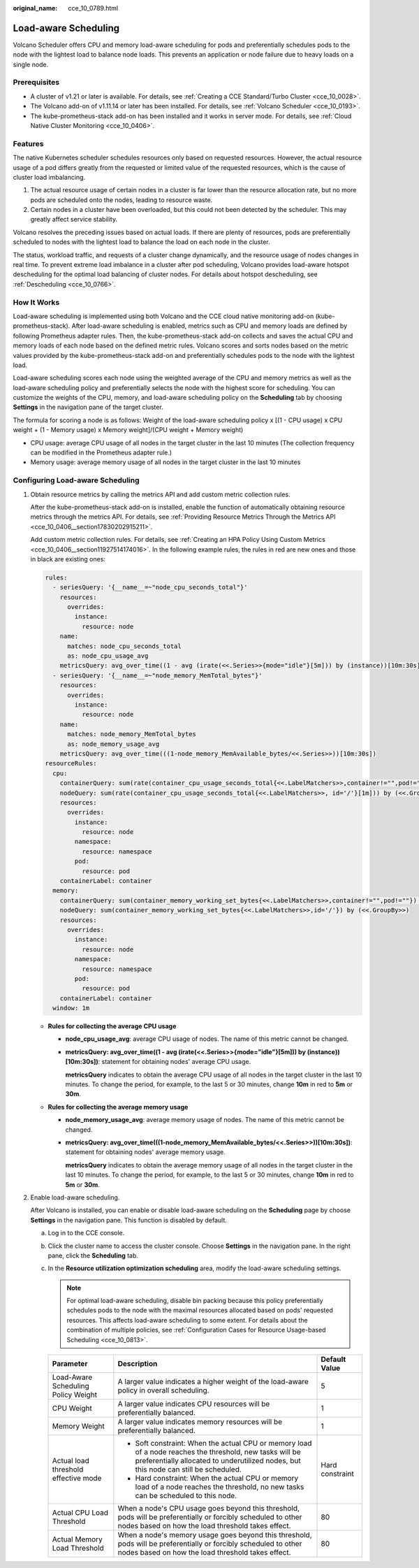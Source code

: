 :original_name: cce_10_0789.html

.. _cce_10_0789:

Load-aware Scheduling
=====================

Volcano Scheduler offers CPU and memory load-aware scheduling for pods and preferentially schedules pods to the node with the lightest load to balance node loads. This prevents an application or node failure due to heavy loads on a single node.

Prerequisites
-------------

-  A cluster of v1.21 or later is available. For details, see :ref:`Creating a CCE Standard/Turbo Cluster <cce_10_0028>`.
-  The Volcano add-on of v1.11.14 or later has been installed. For details, see :ref:`Volcano Scheduler <cce_10_0193>`.
-  The kube-prometheus-stack add-on has been installed and it works in server mode. For details, see :ref:`Cloud Native Cluster Monitoring <cce_10_0406>`.

Features
--------

The native Kubernetes scheduler schedules resources only based on requested resources. However, the actual resource usage of a pod differs greatly from the requested or limited value of the requested resources, which is the cause of cluster load imbalancing.

#. The actual resource usage of certain nodes in a cluster is far lower than the resource allocation rate, but no more pods are scheduled onto the nodes, leading to resource waste.
#. Certain nodes in a cluster have been overloaded, but this could not been detected by the scheduler. This may greatly affect service stability.

Volcano resolves the preceding issues based on actual loads. If there are plenty of resources, pods are preferentially scheduled to nodes with the lightest load to balance the load on each node in the cluster.

The status, workload traffic, and requests of a cluster change dynamically, and the resource usage of nodes changes in real time. To prevent extreme load imbalance in a cluster after pod scheduling, Volcano provides load-aware hotspot descheduling for the optimal load balancing of cluster nodes. For details about hotspot descheduling, see :ref:`Descheduling <cce_10_0766>`.

How It Works
------------

Load-aware scheduling is implemented using both Volcano and the CCE cloud native monitoring add-on (kube-prometheus-stack). After load-aware scheduling is enabled, metrics such as CPU and memory loads are defined by following Prometheus adapter rules. Then, the kube-prometheus-stack add-on collects and saves the actual CPU and memory loads of each node based on the defined metric rules. Volcano scores and sorts nodes based on the metric values provided by the kube-prometheus-stack add-on and preferentially schedules pods to the node with the lightest load.

Load-aware scheduling scores each node using the weighted average of the CPU and memory metrics as well as the load-aware scheduling policy and preferentially selects the node with the highest score for scheduling. You can customize the weights of the CPU, memory, and load-aware scheduling policy on the **Scheduling** tab by choosing **Settings** in the navigation pane of the target cluster.

The formula for scoring a node is as follows: Weight of the load-aware scheduling policy x [(1 - CPU usage) x CPU weight + (1 - Memory usage) x Memory weight]/(CPU weight + Memory weight)

-  CPU usage: average CPU usage of all nodes in the target cluster in the last 10 minutes (The collection frequency can be modified in the Prometheus adapter rule.)
-  Memory usage: average memory usage of all nodes in the target cluster in the last 10 minutes

Configuring Load-aware Scheduling
---------------------------------

#. Obtain resource metrics by calling the metrics API and add custom metric collection rules.

   After the kube-prometheus-stack add-on is installed, enable the function of automatically obtaining resource metrics through the metrics API. For details, see :ref:`Providing Resource Metrics Through the Metrics API <cce_10_0406__section17830202915211>`.

   Add custom metric collection rules. For details, see :ref:`Creating an HPA Policy Using Custom Metrics <cce_10_0406__section11927514174016>`. In the following example rules, the rules in red are new ones and those in black are existing ones:

   .. code-block::

      rules:
        - seriesQuery: '{__name__=~"node_cpu_seconds_total"}'
          resources:
            overrides:
              instance:
                resource: node
          name:
            matches: node_cpu_seconds_total
            as: node_cpu_usage_avg
          metricsQuery: avg_over_time((1 - avg (irate(<<.Series>>{mode="idle"}[5m])) by (instance))[10m:30s])
        - seriesQuery: '{__name__=~"node_memory_MemTotal_bytes"}'
          resources:
            overrides:
              instance:
                resource: node
          name:
            matches: node_memory_MemTotal_bytes
            as: node_memory_usage_avg
          metricsQuery: avg_over_time(((1-node_memory_MemAvailable_bytes/<<.Series>>))[10m:30s])
      resourceRules:
        cpu:
          containerQuery: sum(rate(container_cpu_usage_seconds_total{<<.LabelMatchers>>,container!="",pod!=""}[1m])) by (<<.GroupBy>>)
          nodeQuery: sum(rate(container_cpu_usage_seconds_total{<<.LabelMatchers>>, id='/'}[1m])) by (<<.GroupBy>>)
          resources:
            overrides:
              instance:
                resource: node
              namespace:
                resource: namespace
              pod:
                resource: pod
          containerLabel: container
        memory:
          containerQuery: sum(container_memory_working_set_bytes{<<.LabelMatchers>>,container!="",pod!=""}) by (<<.GroupBy>>)
          nodeQuery: sum(container_memory_working_set_bytes{<<.LabelMatchers>>,id='/'}) by (<<.GroupBy>>)
          resources:
            overrides:
              instance:
                resource: node
              namespace:
                resource: namespace
              pod:
                resource: pod
          containerLabel: container
        window: 1m

   -  **Rules for collecting the average CPU usage**

      -  **node_cpu_usage_avg**: average CPU usage of nodes. The name of this metric cannot be changed.

      -  **metricsQuery: avg_over_time((1 - avg (irate(<<.Series>>{mode="idle"}[5m])) by (instance))[10m:30s])**: statement for obtaining nodes' average CPU usage.

         **metricsQuery** indicates to obtain the average CPU usage of all nodes in the target cluster in the last 10 minutes. To change the period, for example, to the last 5 or 30 minutes, change **10m** in red to **5m** or **30m**.

   -  **Rules for collecting the average memory usage**

      -  **node_memory_usage_avg**: average memory usage of nodes. The name of this metric cannot be changed.

      -  **metricsQuery: avg_over_time(((1-node_memory_MemAvailable_bytes/<<.Series>>))[10m:30s])**: statement for obtaining nodes' average memory usage.

         **metricsQuery** indicates to obtain the average memory usage of all nodes in the target cluster in the last 10 minutes. To change the period, for example, to the last 5 or 30 minutes, change **10m** in red to **5m** or **30m**.

#. Enable load-aware scheduling.

   After Volcano is installed, you can enable or disable load-aware scheduling on the **Scheduling** page by choose **Settings** in the navigation pane. This function is disabled by default.

   a. Log in to the CCE console.
   b. Click the cluster name to access the cluster console. Choose **Settings** in the navigation pane. In the right pane, click the **Scheduling** tab.
   c. In the **Resource utilization optimization scheduling** area, modify the load-aware scheduling settings.

      .. note::

         For optimal load-aware scheduling, disable bin packing because this policy preferentially schedules pods to the node with the maximal resources allocated based on pods' requested resources. This affects load-aware scheduling to some extent. For details about the combination of multiple policies, see :ref:`Configuration Cases for Resource Usage-based Scheduling <cce_10_0813>`.

      +--------------------------------------+--------------------------------------------------------------------------------------------------------------------------------------------------------------------------------------------------+-----------------------+
      | Parameter                            | Description                                                                                                                                                                                      | Default Value         |
      +======================================+==================================================================================================================================================================================================+=======================+
      | Load-Aware Scheduling Policy Weight  | A larger value indicates a higher weight of the load-aware policy in overall scheduling.                                                                                                         | 5                     |
      +--------------------------------------+--------------------------------------------------------------------------------------------------------------------------------------------------------------------------------------------------+-----------------------+
      | CPU Weight                           | A larger value indicates CPU resources will be preferentially balanced.                                                                                                                          | 1                     |
      +--------------------------------------+--------------------------------------------------------------------------------------------------------------------------------------------------------------------------------------------------+-----------------------+
      | Memory Weight                        | A larger value indicates memory resources will be preferentially balanced.                                                                                                                       | 1                     |
      +--------------------------------------+--------------------------------------------------------------------------------------------------------------------------------------------------------------------------------------------------+-----------------------+
      | Actual load threshold effective mode | -  Soft constraint: When the actual CPU or memory load of a node reaches the threshold, new tasks will be preferentially allocated to underutilized nodes, but this node can still be scheduled. | Hard constraint       |
      |                                      | -  Hard constraint: When the actual CPU or memory load of a node reaches the threshold, no new tasks can be scheduled to this node.                                                              |                       |
      +--------------------------------------+--------------------------------------------------------------------------------------------------------------------------------------------------------------------------------------------------+-----------------------+
      | Actual CPU Load Threshold            | When a node's CPU usage goes beyond this threshold, pods will be preferentially or forcibly scheduled to other nodes based on how the load threshold takes effect.                               | 80                    |
      +--------------------------------------+--------------------------------------------------------------------------------------------------------------------------------------------------------------------------------------------------+-----------------------+
      | Actual Memory Load Threshold         | When a node's memory usage goes beyond this threshold, pods will be preferentially or forcibly scheduled to other nodes based on how the load threshold takes effect.                            | 80                    |
      +--------------------------------------+--------------------------------------------------------------------------------------------------------------------------------------------------------------------------------------------------+-----------------------+
